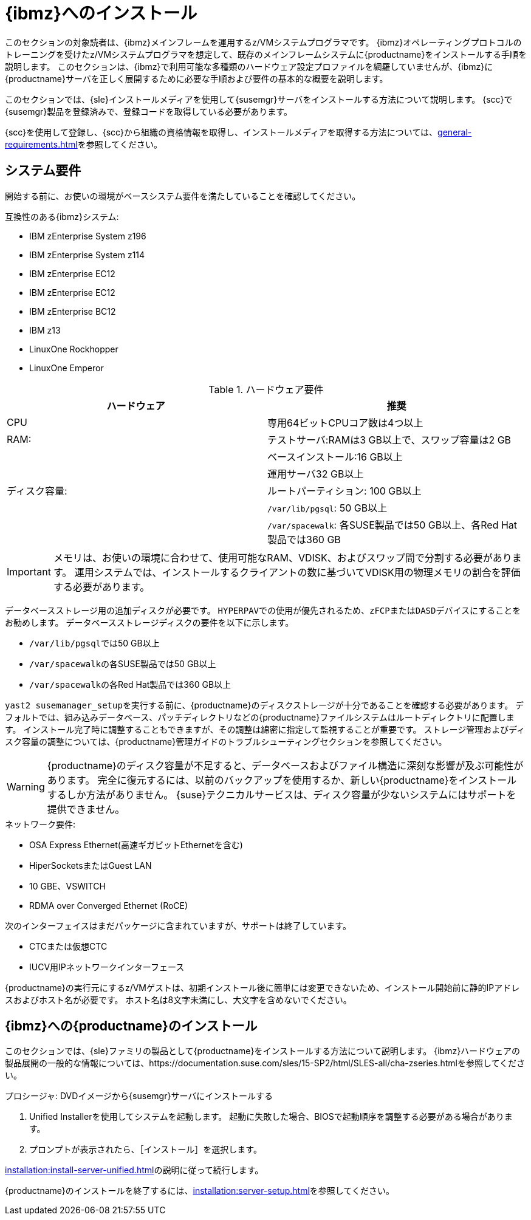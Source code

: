 [[installation-zsystems]]
= {ibmz}へのインストール


このセクションの対象読者は、{ibmz}メインフレームを運用するz/VMシステムプログラマです。 {ibmz}オペレーティングプロトコルのトレーニングを受けたz/VMシステムプログラマを想定して、既存のメインフレームシステムに{productname}をインストールする手順を説明します。 このセクションは、{ibmz}で利用可能な多種類のハードウェア設定プロファイルを網羅していませんが、{ibmz}に{productname}サーバを正しく展開するために必要な手順および要件の基本的な概要を説明します。

このセクションでは、{sle}インストールメディアを使用して{susemgr}サーバをインストールする方法について説明します。 {scc}で{susemgr}製品を登録済みで、登録コードを取得している必要があります。

{scc}を使用して登録し、{scc}から組織の資格情報を取得し、インストールメディアを取得する方法については、xref:general-requirements.adoc[]を参照してください。



== システム要件

開始する前に、お使いの環境がベースシステム要件を満たしていることを確認してください。


.互換性のある{ibmz}システム:

* IBM zEnterprise System z196
* IBM zEnterprise System z114
* IBM zEnterprise EC12
* IBM zEnterprise EC12
* IBM zEnterprise BC12
* IBM z13
* LinuxOne Rockhopper
* LinuxOne Emperor


[cols="1,1", options="header"]
.ハードウェア要件
|===
| ハードウェア     | 推奨
| CPU          | 専用64ビットCPUコア数は4つ以上
 | RAM:         | テストサーバ:RAMは3{nbsp}GB以上で、スワップ容量は2{nbsp}GB
 |              | ベースインストール:16{nbsp}GB以上
 |              | 運用サーバ32{nbsp}GB以上
 | ディスク容量:  | ルートパーティション: 100{nbsp}GB以上
 |              | [path]``/var/lib/pgsql``: 50{nbsp}GB以上
 |              | [path]``/var/spacewalk``: 各SUSE製品では50{nbsp}GB以上、各Red Hat製品では360{nbsp}GB
|===

[IMPORTANT]
====
メモリは、お使いの環境に合わせて、使用可能なRAM、VDISK、およびスワップ間で分割する必要があります。 運用システムでは、インストールするクライアントの数に基づいてVDISK用の物理メモリの割合を評価する必要があります。
====

データベースストレージ用の追加ディスクが必要です。 [systemitem]``HYPERPAV``での使用が優先されるため、[systemitem]``zFCP``または[systemitem]``DASD``デバイスにすることをお勧めします。 データベースストレージディスクの要件を以下に示します。

* [path]``/var/lib/pgsql``では50{nbsp}GB以上
* [path]``/var/spacewalk``の各SUSE製品では50{nbsp}GB以上
* [path]``/var/spacewalk``の各Red Hat製品では360{nbsp}GB以上

[command]``yast2 susemanager_setup``を実行する前に、{productname}のディスクストレージが十分であることを確認する必要があります。 デフォルトでは、組み込みデータベース、パッチディレクトリなどの{productname}ファイルシステムはルートディレクトリに配置します。 インストール完了時に調整することもできますが、その調整は綿密に指定して監視することが重要です。 ストレージ管理およびディスク容量の調整については、{productname}管理ガイドのトラブルシューティングセクションを参照してください。

[WARNING]
====
{productname}のディスク容量が不足すると、データベースおよびファイル構造に深刻な影響が及ぶ可能性があります。 完全に復元するには、以前のバックアップを使用するか、新しい{productname}をインストールするしか方法がありません。 {suse}テクニカルサービスは、ディスク容量が少ないシステムにはサポートを提供できません。
====

.ネットワーク要件:

* OSA Express Ethernet(高速ギガビットEthernetを含む)
* HiperSocketsまたはGuest LAN
* 10{nbsp}GBE、VSWITCH
* RDMA over Converged Ethernet (RoCE)

次のインターフェイスはまだパッケージに含まれていますが、サポートは終了しています。

* CTCまたは仮想CTC
* IUCV用IPネットワークインターフェース

{productname}の実行元にするz/VMゲストは、初期インストール後に簡単には変更できないため、インストール開始前に静的IPアドレスおよびホスト名が必要です。 ホスト名は8文字未満にし、大文字を含めないでください。





== {ibmz}への{productname}のインストール

このセクションでは、{sle}ファミリの製品として{productname}をインストールする方法について説明します。 {ibmz}ハードウェアの製品展開の一般的な情報については、https://documentation.suse.com/sles/15-SP2/html/SLES-all/cha-zseries.htmlを参照してください。

.プロシージャ: DVDイメージから{susemgr}サーバにインストールする
[role=procedure]

. Unified Installerを使用してシステムを起動します。
    起動に失敗した場合、BIOSで起動順序を調整する必要がある場合があります。
. プロンプトが表示されたら、［[guimenu]``インストール``］を選択します。

xref:installation:install-server-unified.adoc[]の説明に従って続行します。

{productname}のインストールを終了するには、xref:installation:server-setup.adoc[]を参照してください。
